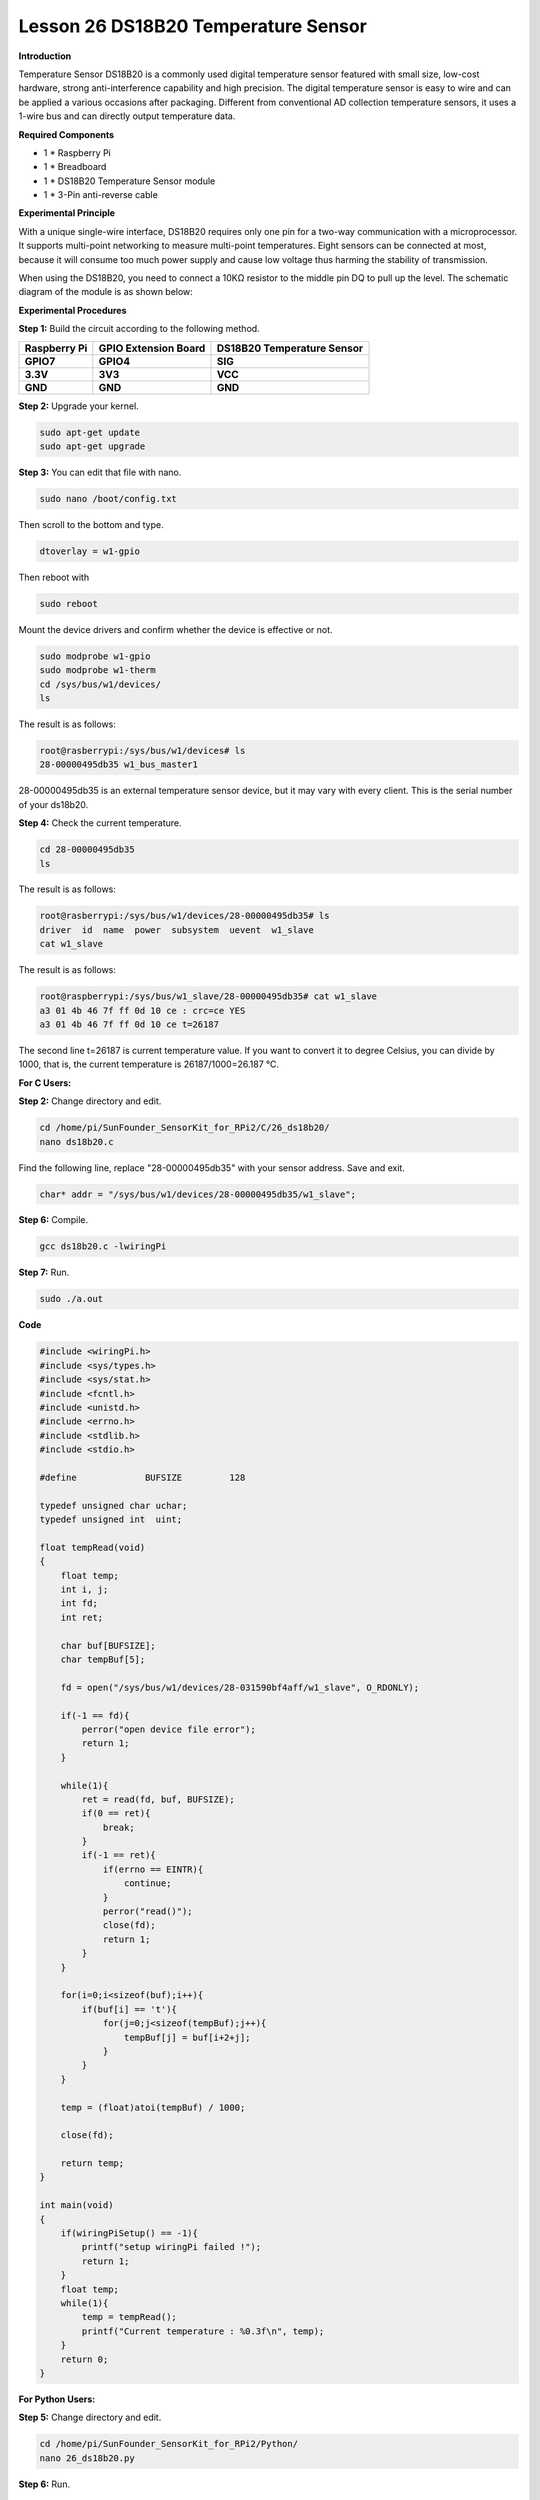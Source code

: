 Lesson 26 DS18B20 Temperature Sensor
======================================

**Introduction**

Temperature Sensor DS18B20 is a commonly used digital temperature sensor
featured with small size, low-cost hardware, strong anti-interference
capability and high precision. The digital temperature sensor is easy to
wire and can be applied a various occasions after packaging. Different
from conventional AD collection temperature sensors, it uses a 1-wire
bus and can directly output temperature data.

.. image:: media/image34.png
  :width: 250

**Required Components**

- 1 \* Raspberry Pi

- 1 \* Breadboard

- 1 \* DS18B20 Temperature Sensor module

- 1 \* 3-Pin anti-reverse cable

**Experimental Principle**

With a unique single-wire interface, DS18B20 requires only one pin for a
two-way communication with a microprocessor. It supports multi-point
networking to measure multi-point temperatures. Eight sensors can be
connected at most, because it will consume too much power supply and
cause low voltage thus harming the stability of transmission.

When using the DS18B20, you need to connect a 10KΩ resistor to the
middle pin DQ to pull up the level. The schematic diagram of the module
is as shown below:

.. image:: media/image211.png
   :width: 3.24931in
   :height: 2.99722in

**Experimental Procedures**

**Step 1:** Build the circuit according to the following method.

+----------------------+---------------------+------------------------+
| **Raspberry Pi**     | **GPIO Extension    | **DS18B20 Temperature  |
|                      | Board**             | Sensor**               |
+----------------------+---------------------+------------------------+
| **GPIO7**            | **GPIO4**           | **SIG**                |
+----------------------+---------------------+------------------------+
| **3.3V**             | **3V3**             | **VCC**                |
+----------------------+---------------------+------------------------+
| **GND**              | **GND**             | **GND**                |
+----------------------+---------------------+------------------------+

.. image:: media/image212.png
   :alt: C:\Users\Daisy\Desktop\Fritzing(英语)\26_DS18B20_bb.png26_DS18B20_bb
   :width: 5.65139in
   :height: 4.99167in

**Step 2:** Upgrade your kernel.

.. code-block::

    sudo apt-get update
    sudo apt-get upgrade

**Step 3:** You can edit that file with nano.

.. code-block::

    sudo nano /boot/config.txt

Then scroll to the bottom and type.

.. code-block::

    dtoverlay = w1-gpio

Then reboot with

.. code-block::

    sudo reboot

Mount the device drivers and confirm whether the device is effective or
not.

.. code-block::

    sudo modprobe w1-gpio
    sudo modprobe w1-therm
    cd /sys/bus/w1/devices/
    ls

The result is as follows:

.. code-block::

    root@rasberrypi:/sys/bus/w1/devices# ls
    28-00000495db35 w1_bus_master1

28-00000495db35 is an external temperature sensor device, but it may
vary with every client. This is the serial number of your ds18b20.

**Step 4:** Check the current temperature.

.. code-block::

    cd 28-00000495db35
    ls

The result is as follows:

.. code-block::

    root@rasberrypi:/sys/bus/w1/devices/28-00000495db35# ls
    driver  id  name  power  subsystem  uevent  w1_slave
    cat w1_slave

The result is as follows:

.. code-block::

    root@raspberrypi:/sys/bus/w1_slave/28-00000495db35# cat w1_slave
    a3 01 4b 46 7f ff 0d 10 ce : crc=ce YES
    a3 01 4b 46 7f ff 0d 10 ce t=26187

The second line t=26187 is current temperature value. If you want to
convert it to degree Celsius, you can divide by 1000, that is, the
current temperature is 26187/1000=26.187 ℃.

**For C Users:**

**Step 2:** Change directory and edit.

.. code-block::

    cd /home/pi/SunFounder_SensorKit_for_RPi2/C/26_ds18b20/
    nano ds18b20.c

Find the following line, replace \"28-00000495db35\" with your
sensor address. Save and exit.

.. code-block::

    char* addr = "/sys/bus/w1/devices/28-00000495db35/w1_slave";

**Step 6:** Compile.

.. code-block::

    gcc ds18b20.c -lwiringPi

**Step 7:** Run.

.. code-block::

    sudo ./a.out

**Code**

.. code-block:: c

    #include <wiringPi.h>
    #include <sys/types.h>
    #include <sys/stat.h>
    #include <fcntl.h>
    #include <unistd.h>
    #include <errno.h>
    #include <stdlib.h>
    #include <stdio.h>

    #define		BUFSIZE		128

    typedef unsigned char uchar;
    typedef unsigned int  uint;

    float tempRead(void)
    {
        float temp;
        int i, j;
        int fd;
        int ret;

        char buf[BUFSIZE];
        char tempBuf[5];
        
        fd = open("/sys/bus/w1/devices/28-031590bf4aff/w1_slave", O_RDONLY);

        if(-1 == fd){
            perror("open device file error");
            return 1;
        }

        while(1){
            ret = read(fd, buf, BUFSIZE);
            if(0 == ret){
                break;	
            }
            if(-1 == ret){
                if(errno == EINTR){
                    continue;	
                }
                perror("read()");
                close(fd);
                return 1;
            }
        }

        for(i=0;i<sizeof(buf);i++){
            if(buf[i] == 't'){
                for(j=0;j<sizeof(tempBuf);j++){
                    tempBuf[j] = buf[i+2+j]; 	
                }
            }	
        }

        temp = (float)atoi(tempBuf) / 1000;

        close(fd);

        return temp;
    }

    int main(void)
    {
        if(wiringPiSetup() == -1){
            printf("setup wiringPi failed !");
            return 1; 
        }
        float temp;
        while(1){
            temp = tempRead();
            printf("Current temperature : %0.3f\n", temp);
        }
        return 0;
    }

**For Python Users:**

**Step 5:** Change directory and edit.

.. code-block::

    cd /home/pi/SunFounder_SensorKit_for_RPi2/Python/
    nano 26_ds18b20.py

**Step 6:** Run.

.. code-block::

    sudo python3 26_ds18b20.py

**Code**

.. code-block:: python

    #!/usr/bin/env python3
    import os

    ds18b20 = ''

    def setup():
        global ds18b20
        for i in os.listdir('/sys/bus/w1/devices'):
            if i != 'w1_bus_master1':
                ds18b20 = '28-031590bf4aff'

    def read():
    #	global ds18b20
        location = '/sys/bus/w1/devices/' + ds18b20 + '/w1_slave'
        tfile = open(location)
        text = tfile.read()
        tfile.close()
        secondline = text.split("\n")[1]
        temperaturedata = secondline.split(" ")[9]
        temperature = float(temperaturedata[2:])
        temperature = temperature / 1000
        return temperature
        
    def loop():
        while True:
            if read() != None:
                print ("Current temperature : %0.3f C" % read())

    def destroy():
        pass

    if __name__ == '__main__':
        try:
            setup()
            loop()
        except KeyboardInterrupt:
            destroy()

Now, you can see the current temperature value displayed on the screen.

.. image:: media/image213.jpeg